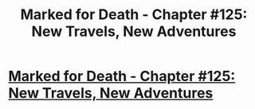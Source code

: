 #+TITLE: Marked for Death - Chapter #125: New Travels, New Adventures

* [[https://forums.sufficientvelocity.com/threads/marked-for-death-a-rational-naruto-quest.24481/page-2240#post-8460094][Marked for Death - Chapter #125: New Travels, New Adventures]]
:PROPERTIES:
:Author: xamueljones
:Score: 22
:DateUnix: 1494325297.0
:DateShort: 2017-May-09
:END:
